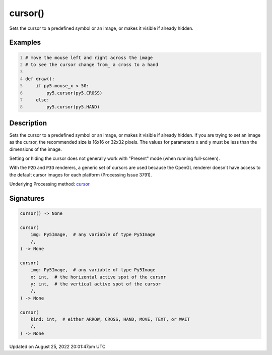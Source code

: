 cursor()
========

Sets the cursor to a predefined symbol or an image, or makes it visible if already hidden.

Examples
--------

.. raw:: html

    <div class="example-table">

.. raw:: html

    <div class="example-row"><div class="example-cell-image">

.. raw:: html

    </div><div class="example-cell-code">

.. code:: python
    :number-lines:

    # move the mouse left and right across the image
    # to see the cursor change from_ a cross to a hand

    def draw():
        if py5.mouse_x < 50:
            py5.cursor(py5.CROSS)
        else:
            py5.cursor(py5.HAND)

.. raw:: html

    </div></div>

.. raw:: html

    </div>

Description
-----------

Sets the cursor to a predefined symbol or an image, or makes it visible if already hidden. If you are trying to set an image as the cursor, the recommended size is 16x16 or 32x32 pixels. The values for parameters ``x`` and ``y`` must be less than the dimensions of the image.

Setting or hiding the cursor does not generally work with "Present" mode (when running full-screen).

With the ``P2D`` and ``P3D`` renderers, a generic set of cursors are used because the OpenGL renderer doesn't have access to the default cursor images for each platform (Processing Issue 3791).

Underlying Processing method: `cursor <https://processing.org/reference/cursor_.html>`_

Signatures
------

.. code:: python

    cursor() -> None

    cursor(
        img: Py5Image,  # any variable of type Py5Image
        /,
    ) -> None

    cursor(
        img: Py5Image,  # any variable of type Py5Image
        x: int,  # the horizontal active spot of the cursor
        y: int,  # the vertical active spot of the cursor
        /,
    ) -> None

    cursor(
        kind: int,  # either ARROW, CROSS, HAND, MOVE, TEXT, or WAIT
        /,
    ) -> None
Updated on August 25, 2022 20:01:47pm UTC

